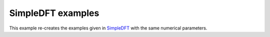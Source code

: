 SimpleDFT examples
==================

This example re-creates the examples given in `SimpleDFT <https://gitlab.com/wangenau/simpledft/-/blob/main/examples.py>`_ with the same numerical parameters.
